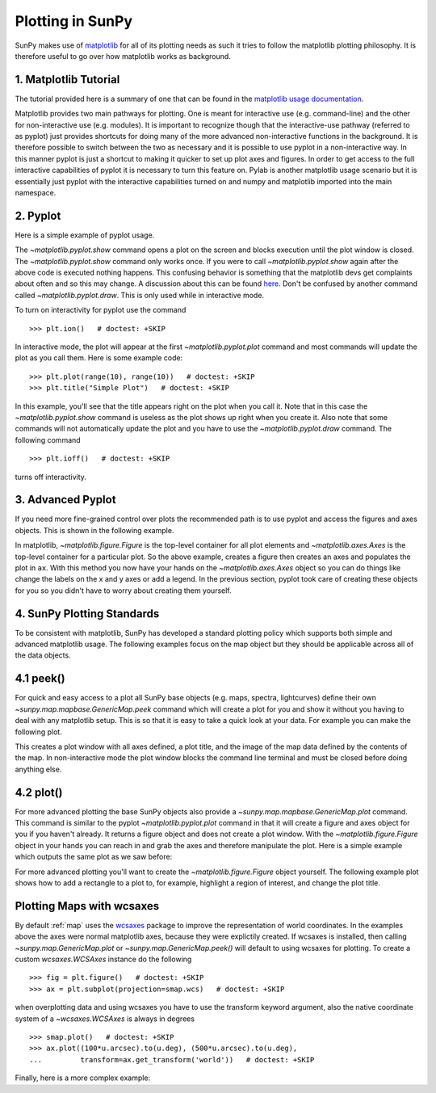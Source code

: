 .. _plotting:

-----------------
Plotting in SunPy
-----------------

SunPy makes use of `matplotlib <http://matplotlib.org/>`_ for all of its plotting needs
as such it tries to follow the matplotlib plotting philosophy.
It is therefore useful to go over how matplotlib works as background.

1. Matplotlib Tutorial
----------------------
The tutorial provided here is a summary of one that can be found in the `matplotlib
usage documentation <http://matplotlib.org/faq/usage_faq.html>`_.

Matplotlib provides two main pathways for plotting. One is meant for interactive use
(e.g. command-line) and the other for non-interactive use (e.g. modules). It is important
to recognize though that the interactive-use pathway (referred to as pyplot) just
provides shortcuts for doing many of the more advanced non-interactive functions in the
background. It is therefore possible to switch between the two as necessary and
it is possible to use pyplot in a non-interactive way. In this manner pyplot
is just a shortcut to making it quicker to set up plot axes and figures.
In order to get access to the full interactive capabilities of pyplot it is
necessary to turn this feature on.
Pylab is another matplotlib usage scenario but it is essentially just pyplot with the
interactive capabilities turned on and numpy and matplotlib imported into the main
namespace.

2. Pyplot
---------
Here is a simple example of pyplot usage.

.. plot::
    :include-source:

    import matplotlib.pyplot as plt
    plt.plot(range(10), range(10))
    plt.title("A simple Plot")
    plt.show()

The `~matplotlib.pyplot.show` command opens a plot on the screen and blocks
execution until the plot window is closed. The `~matplotlib.pyplot.show`
command only works once. If you were to call `~matplotlib.pyplot.show` again
after the above code is executed nothing happens. This confusing behavior
is something that the matplotlib devs get complaints about often and so this may change.
A discussion about this can be found `here
<http://stackoverflow.com/questions/5524858/matplotlib-show-doesnt-work-twice>`_.
Don't be confused by another command called `~matplotlib.pyplot.draw`.
This is only used while in interactive mode.

To turn on interactivity for pyplot use the command ::

    >>> plt.ion()   # doctest: +SKIP

In interactive mode, the plot will appear at the first `~matplotlib.pyplot.plot`
command and most commands will update the plot as you call them. Here is some
example code::

    >>> plt.plot(range(10), range(10))   # doctest: +SKIP
    >>> plt.title("Simple Plot")   # doctest: +SKIP

In this example, you'll see that the title appears right on the plot when you call it.
Note that in this case the `~matplotlib.pyplot.show` command is useless as the
plot shows up right when you create it. Also note that some commands will not
automatically update the plot and you have to use the `~matplotlib.pyplot.draw`
command. The following command ::

    >>> plt.ioff()   # doctest: +SKIP

turns off interactivity.

3. Advanced Pyplot
------------------
If you need more fine-grained control over plots the recommended path is to use pyplot
and access the figures and axes objects. This is shown in the following example.

.. plot::
    :include-source:

    import matplotlib.pyplot as plt
    import numpy as np
    x = np.arange(0, 10, 0.2)
    y = np.sin(x)
    fig = plt.figure()
    ax = fig.add_subplot(111)
    ax.plot(x, y)
    ax.set_xlabel('x')
    plt.show()

In matplotlib, `~matplotlib.figure.Figure` is the top-level container for all plot elements and
`~matplotlib.axes.Axes` is the top-level container for a particular plot. So the above example,
creates a figure then creates an axes and populates the plot in ``ax``. With this method you
now have your hands on the `~matplotlib.axes.Axes` object so you can do things
like change the labels on the x and y axes or add a legend.
In the previous section, pyplot took care of creating these
objects for you so you didn't have to worry about creating them yourself.

4. SunPy Plotting Standards
---------------------------

To be consistent with matplotlib, SunPy has developed a standard plotting policy
which supports both simple and advanced matplotlib usage. The following examples
focus on the map object but they should be applicable across all of the data
objects.

4.1 peek()
----------

For quick and easy access to a plot
all SunPy base objects (e.g. maps, spectra, lightcurves) define their own
`~sunpy.map.mapbase.GenericMap.peek` command which will create a plot for you and show it without you having to deal
with any matplotlib setup. This is so that it is easy to take a quick look at
your data. For example you can make the following plot.

.. plot::
    :include-source:

    import sunpy.map
    import sunpy.data.sample
    smap = sunpy.map.Map(sunpy.data.sample.AIA_171_IMAGE)
    smap.peek(draw_limb=True)

This creates a plot window with all axes defined, a plot title, and the image of
the map data defined by the contents of the map. In non-interactive mode the
plot window blocks the command line terminal and must be closed before doing anything else.

4.2 plot()
----------

For more advanced plotting the base SunPy objects also provide a `~sunpy.map.mapbase.GenericMap.plot` command.
This command is similar to the pyplot `~matplotlib.pyplot.plot` command in that
it will create a figure and axes object for you if you haven't already. It
returns a figure object and does not create a plot window. With the `~matplotlib.figure.Figure` object
in your hands you can reach in and grab the axes and therefore manipulate the plot.
Here is a simple example which outputs the same plot as we saw before:

.. plot::
    :include-source:

    import sunpy.map
    import sunpy.data.sample
    import matplotlib.pyplot as plt
    smap = sunpy.map.Map(sunpy.data.sample.AIA_171_IMAGE)
    smap.plot()
    smap.draw_limb()
    plt.colorbar()
    plt.show()

For more advanced plotting you'll want to create the `~matplotlib.figure.Figure` object yourself.
The following example plot shows how to add a rectangle to a plot to, for example,
highlight a region of interest, and change the plot title.

.. plot::
    :include-source:

    import sunpy.map
    import sunpy.data.sample
    import matplotlib.pyplot as plt
    from matplotlib import patches
    smap = sunpy.map.Map(sunpy.data.sample.AIA_171_IMAGE)

    fig = plt.figure()
    ax = plt.subplot()

    smap.plot()
    rect = patches.Rectangle([-350, -650], 500, 500, color = 'white', fill=False)
    ax.set_title('My customized plot')
    ax.add_artist(rect)
    plt.colorbar()
    plt.show()


Plotting Maps with wcsaxes
--------------------------

By default :ref:`map` uses the `wcsaxes <http://wcsaxes.readthedocs.org/>`_
package to improve the representation of world coordinates. In the
examples above the axes were normal matplotlib axes, because they were explictily
created.
If wcsaxes is installed, then calling `~sunpy.map.GenericMap.plot` or 
`~sunpy.map.GenericMap.peek()` will default to using wcsaxes for plotting.
To create a custom `wcsaxes.WCSAxes` instance do the following ::

    >>> fig = plt.figure()   # doctest: +SKIP
    >>> ax = plt.subplot(projection=smap.wcs)   # doctest: +SKIP

when overplotting data and using wcsaxes you have to use the transform keyword
argument, also the native coordinate system of a `~wcsaxes.WCSAxes` is always
in degrees ::

    >>> smap.plot()   # doctest: +SKIP
    >>> ax.plot((100*u.arcsec).to(u.deg), (500*u.arcsec).to(u.deg),
    ...         transform=ax.get_transform('world'))   # doctest: +SKIP

Finally, here is a more complex example:

.. plot::
    :include-source:

    import matplotlib.pyplot as plt
    from matplotlib import patches
    import astropy.units as u

    import sunpy.map
    import sunpy.data.sample


    # Define a region of interest
    l = 250*u.arcsec
    x0 = -100*u.arcsec
    y0 = -400*u.arcsec

    # Create a SunPy Map, and a second submap over the region of interest.
    smap = sunpy.map.Map(sunpy.data.sample.AIA_171_IMAGE)
    submap = smap.submap(u.Quantity([x0-l, x0+l]), u.Quantity([y0-l, y0+l]))



    # Create a new matplotlib figure, larger than default.
    fig = plt.figure(figsize=(5,12))

    # Add a first Axis, using the WCS from the map.
    ax1 = fig.add_subplot(2,1,1, projection=smap.wcs)

    # Plot the Map on the axes with default settings.
    smap.plot()

    # Define a region to highlight with a box
    # We have to convert the region of interest to degress, and then get the raw values.
    bottom_left = u.Quantity([x0-l, y0-l]).to(u.deg).value
    l2 = (l*2).to(u.deg).value

    # create the rectangle, we use the world transformation to plot in physical units.
    rect = patches.Rectangle(bottom_left, l2, l2, color='white', fill=False,
                             transform=ax1.get_transform('world'))
                         
    # Add the rectangle to the plot.
    ax1.add_artist(rect)



    # Create a second axis on the plot.
    ax2 = fig.add_subplot(2,1,2, projection=submap.wcs)

    submap.plot()

    # Add a overlay grid.
    submap.draw_grid(grid_spacing=10*u.deg)

    # Change the title.
    ax2.set_title('Zoomed View')


    plt.show()

